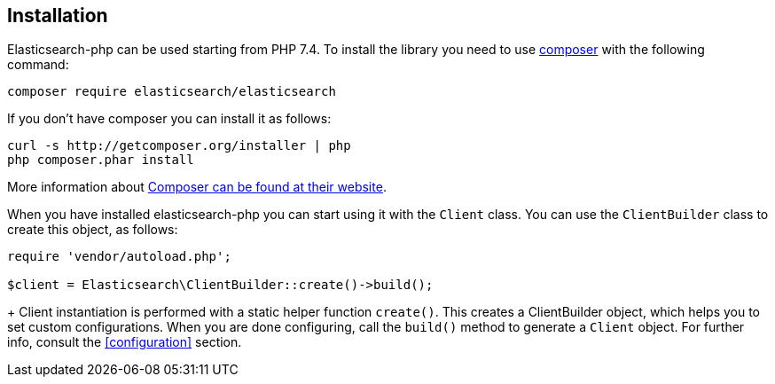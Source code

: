 [[installation]]
== Installation

Elasticsearch-php can be used starting from PHP 7.4.
To install the library you need to use http://getcomposer.org[composer] with the
following command:

[source,shell]
--------------------------
composer require elasticsearch/elasticsearch
--------------------------

If you don't have composer you can install it as follows:

[source,shell]
--------------------------
curl -s http://getcomposer.org/installer | php
php composer.phar install
--------------------------

More information about 
https://getcomposer.org/[Composer can be found at their website].

When you have installed elasticsearch-php you can start using it
with the `Client` class. You can use the `ClientBuilder` class to
create this object, as follows:

[source,php]
--------------------------
require 'vendor/autoload.php';

$client = Elasticsearch\ClientBuilder::create()->build();
--------------------------
+
Client instantiation is performed with a static helper function `create()`. This 
creates a ClientBuilder object, which helps you to set custom configurations. 
When you are done configuring, call the `build()` method to generate a `Client` 
object. For further info, consult the <<configuration>> section.
